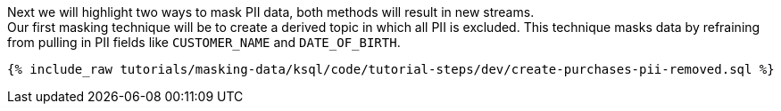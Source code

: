 Next we will highlight two ways to mask PII data, both methods will result in new streams. +
Our first masking technique will be to create a derived topic in which all PII is excluded. This technique masks data by refraining from pulling in PII fields like `CUSTOMER_NAME` and `DATE_OF_BIRTH`.

+++++
<pre class="snippet"><code class="shell">{% include_raw tutorials/masking-data/ksql/code/tutorial-steps/dev/create-purchases-pii-removed.sql %}</code></pre>
+++++
